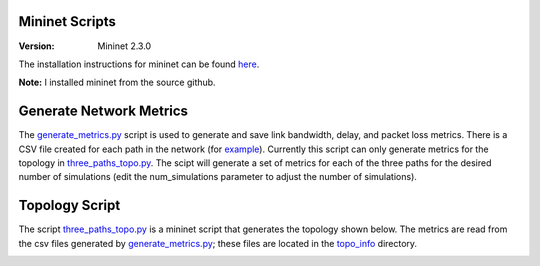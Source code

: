 Mininet Scripts
===============

:Version: Mininet 2.3.0

The installation instructions for mininet can be found here_. 

**Note:** I installed mininet from the source github.

.. _here: http://mininet.org/download/#option-2-native-installation-from-source

Generate Network Metrics
========================

The generate_metrics.py_ script is used to generate and save link bandwidth, delay, and packet loss metrics. There is a CSV file created
for each path in the network (for example_). Currently this script can only generate metrics for the topology in three_paths_topo.py_.
The scipt will generate a set of metrics for each of the three paths for the desired number of simulations (edit the num_simulations parameter 
to adjust the number of simulations). 

.. _generate_metrics.py: https://github.com/adam-durning/ryu/blob/development_branch/ryu/app/qoe_app/mininet/generate_metrics.py
.. _example: https://github.com/adam-durning/ryu/blob/development_branch/ryu/app/qoe_app/topo_info/2link_topoinfo.csv
.. _three_paths_topo.py: https://github.com/adam-durning/ryu/blob/development_branch/ryu/app/qoe_app/mininet/three_path_topo.py
.. _topo_info: https://github.com/adam-durning/ryu/blob/development_branch/ryu/app/qoe_app/topo_info/

Topology Script
===============
The script three_paths_topo.py_ is a mininet script that generates the topology shown below. The metrics are read from the csv files generated by generate_metrics.py_;
these files are located in the topo_info_ directory.

.. image:: topology.png
  ::width:: 40pt
